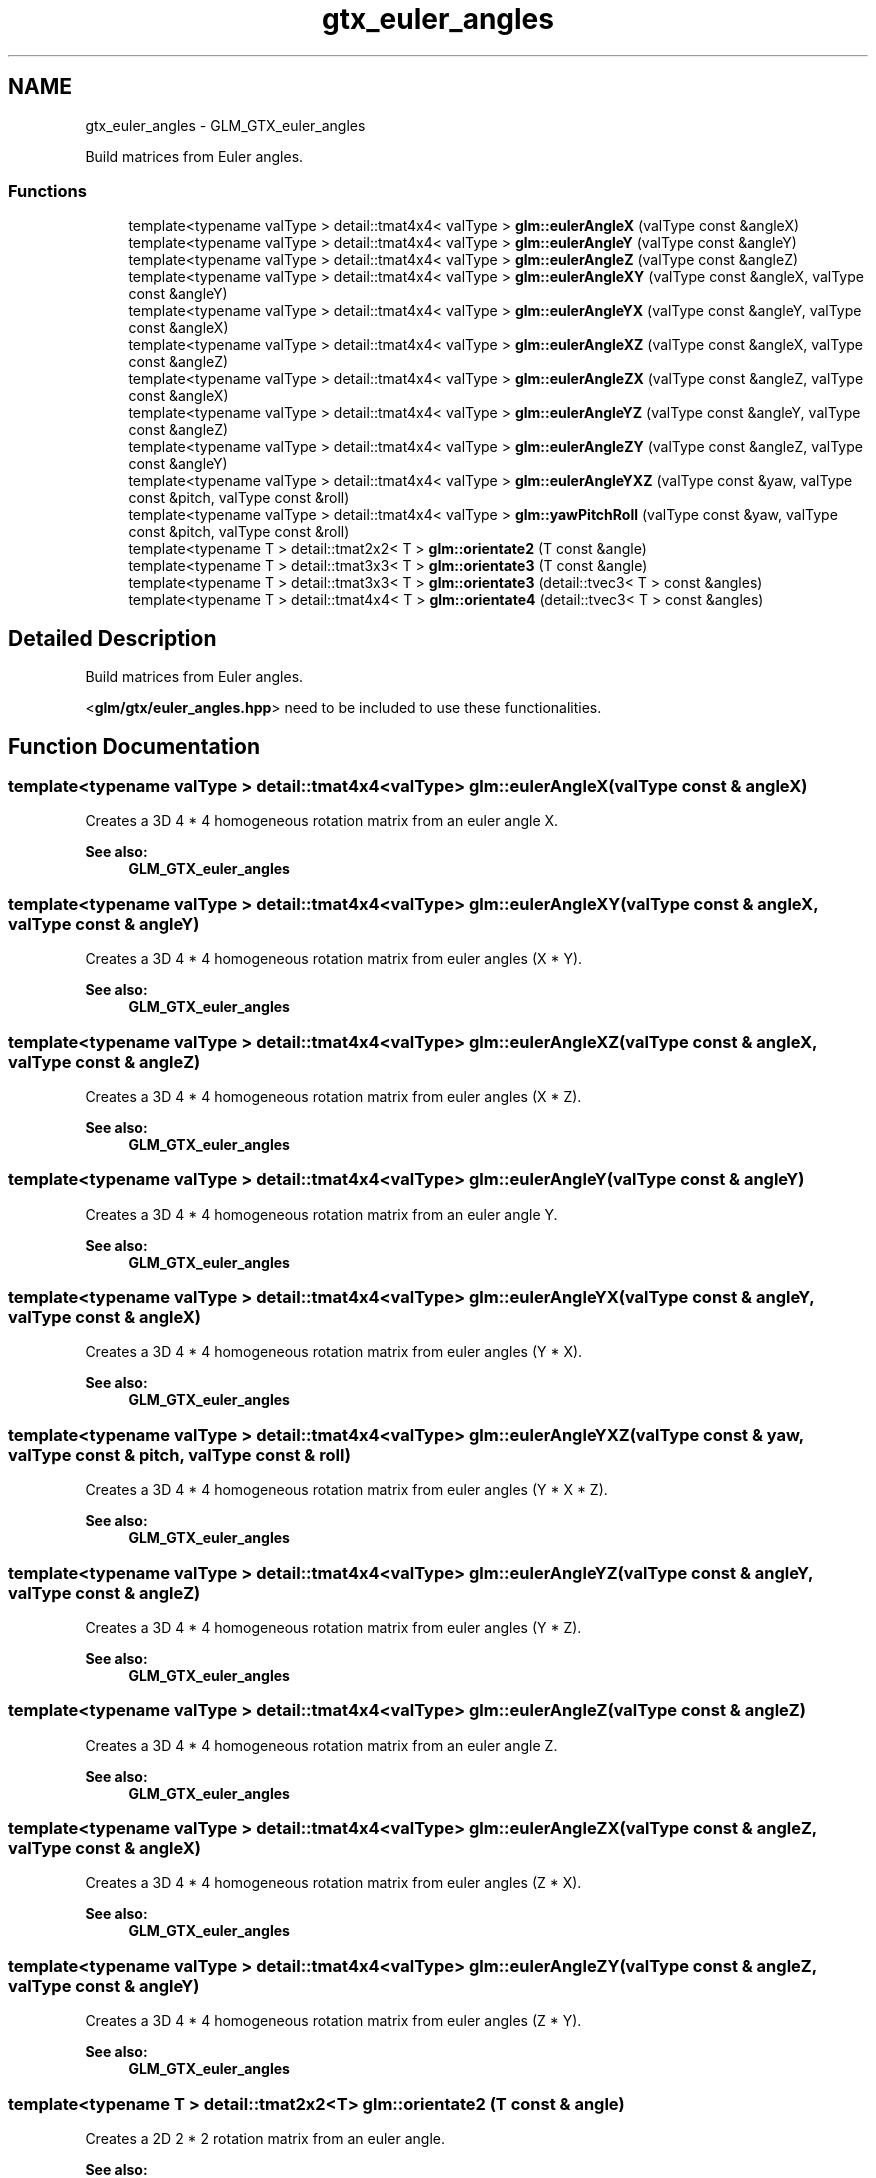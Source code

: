 .TH "gtx_euler_angles" 3 "Sun Jun 7 2015" "Version 0.42" "cpp_bomberman" \" -*- nroff -*-
.ad l
.nh
.SH NAME
gtx_euler_angles \- GLM_GTX_euler_angles
.PP
Build matrices from Euler angles\&.  

.SS "Functions"

.in +1c
.ti -1c
.RI "template<typename valType > detail::tmat4x4< valType > \fBglm::eulerAngleX\fP (valType const &angleX)"
.br
.ti -1c
.RI "template<typename valType > detail::tmat4x4< valType > \fBglm::eulerAngleY\fP (valType const &angleY)"
.br
.ti -1c
.RI "template<typename valType > detail::tmat4x4< valType > \fBglm::eulerAngleZ\fP (valType const &angleZ)"
.br
.ti -1c
.RI "template<typename valType > detail::tmat4x4< valType > \fBglm::eulerAngleXY\fP (valType const &angleX, valType const &angleY)"
.br
.ti -1c
.RI "template<typename valType > detail::tmat4x4< valType > \fBglm::eulerAngleYX\fP (valType const &angleY, valType const &angleX)"
.br
.ti -1c
.RI "template<typename valType > detail::tmat4x4< valType > \fBglm::eulerAngleXZ\fP (valType const &angleX, valType const &angleZ)"
.br
.ti -1c
.RI "template<typename valType > detail::tmat4x4< valType > \fBglm::eulerAngleZX\fP (valType const &angleZ, valType const &angleX)"
.br
.ti -1c
.RI "template<typename valType > detail::tmat4x4< valType > \fBglm::eulerAngleYZ\fP (valType const &angleY, valType const &angleZ)"
.br
.ti -1c
.RI "template<typename valType > detail::tmat4x4< valType > \fBglm::eulerAngleZY\fP (valType const &angleZ, valType const &angleY)"
.br
.ti -1c
.RI "template<typename valType > detail::tmat4x4< valType > \fBglm::eulerAngleYXZ\fP (valType const &yaw, valType const &pitch, valType const &roll)"
.br
.ti -1c
.RI "template<typename valType > detail::tmat4x4< valType > \fBglm::yawPitchRoll\fP (valType const &yaw, valType const &pitch, valType const &roll)"
.br
.ti -1c
.RI "template<typename T > detail::tmat2x2< T > \fBglm::orientate2\fP (T const &angle)"
.br
.ti -1c
.RI "template<typename T > detail::tmat3x3< T > \fBglm::orientate3\fP (T const &angle)"
.br
.ti -1c
.RI "template<typename T > detail::tmat3x3< T > \fBglm::orientate3\fP (detail::tvec3< T > const &angles)"
.br
.ti -1c
.RI "template<typename T > detail::tmat4x4< T > \fBglm::orientate4\fP (detail::tvec3< T > const &angles)"
.br
.in -1c
.SH "Detailed Description"
.PP 
Build matrices from Euler angles\&. 

<\fBglm/gtx/euler_angles\&.hpp\fP> need to be included to use these functionalities\&. 
.SH "Function Documentation"
.PP 
.SS "template<typename valType > detail::tmat4x4<valType> glm::eulerAngleX (valType const & angleX)"
Creates a 3D 4 * 4 homogeneous rotation matrix from an euler angle X\&. 
.PP
\fBSee also:\fP
.RS 4
\fBGLM_GTX_euler_angles\fP 
.RE
.PP

.SS "template<typename valType > detail::tmat4x4<valType> glm::eulerAngleXY (valType const & angleX, valType const & angleY)"
Creates a 3D 4 * 4 homogeneous rotation matrix from euler angles (X * Y)\&. 
.PP
\fBSee also:\fP
.RS 4
\fBGLM_GTX_euler_angles\fP 
.RE
.PP

.SS "template<typename valType > detail::tmat4x4<valType> glm::eulerAngleXZ (valType const & angleX, valType const & angleZ)"
Creates a 3D 4 * 4 homogeneous rotation matrix from euler angles (X * Z)\&. 
.PP
\fBSee also:\fP
.RS 4
\fBGLM_GTX_euler_angles\fP 
.RE
.PP

.SS "template<typename valType > detail::tmat4x4<valType> glm::eulerAngleY (valType const & angleY)"
Creates a 3D 4 * 4 homogeneous rotation matrix from an euler angle Y\&. 
.PP
\fBSee also:\fP
.RS 4
\fBGLM_GTX_euler_angles\fP 
.RE
.PP

.SS "template<typename valType > detail::tmat4x4<valType> glm::eulerAngleYX (valType const & angleY, valType const & angleX)"
Creates a 3D 4 * 4 homogeneous rotation matrix from euler angles (Y * X)\&. 
.PP
\fBSee also:\fP
.RS 4
\fBGLM_GTX_euler_angles\fP 
.RE
.PP

.SS "template<typename valType > detail::tmat4x4<valType> glm::eulerAngleYXZ (valType const & yaw, valType const & pitch, valType const & roll)"
Creates a 3D 4 * 4 homogeneous rotation matrix from euler angles (Y * X * Z)\&. 
.PP
\fBSee also:\fP
.RS 4
\fBGLM_GTX_euler_angles\fP 
.RE
.PP

.SS "template<typename valType > detail::tmat4x4<valType> glm::eulerAngleYZ (valType const & angleY, valType const & angleZ)"
Creates a 3D 4 * 4 homogeneous rotation matrix from euler angles (Y * Z)\&. 
.PP
\fBSee also:\fP
.RS 4
\fBGLM_GTX_euler_angles\fP 
.RE
.PP

.SS "template<typename valType > detail::tmat4x4<valType> glm::eulerAngleZ (valType const & angleZ)"
Creates a 3D 4 * 4 homogeneous rotation matrix from an euler angle Z\&. 
.PP
\fBSee also:\fP
.RS 4
\fBGLM_GTX_euler_angles\fP 
.RE
.PP

.SS "template<typename valType > detail::tmat4x4<valType> glm::eulerAngleZX (valType const & angleZ, valType const & angleX)"
Creates a 3D 4 * 4 homogeneous rotation matrix from euler angles (Z * X)\&. 
.PP
\fBSee also:\fP
.RS 4
\fBGLM_GTX_euler_angles\fP 
.RE
.PP

.SS "template<typename valType > detail::tmat4x4<valType> glm::eulerAngleZY (valType const & angleZ, valType const & angleY)"
Creates a 3D 4 * 4 homogeneous rotation matrix from euler angles (Z * Y)\&. 
.PP
\fBSee also:\fP
.RS 4
\fBGLM_GTX_euler_angles\fP 
.RE
.PP

.SS "template<typename T > detail::tmat2x2<T> glm::orientate2 (T const & angle)"
Creates a 2D 2 * 2 rotation matrix from an euler angle\&. 
.PP
\fBSee also:\fP
.RS 4
\fBGLM_GTX_euler_angles\fP 
.RE
.PP

.SS "template<typename T > detail::tmat3x3<T> glm::orientate3 (T const & angle)"
Creates a 2D 4 * 4 homogeneous rotation matrix from an euler angle\&. 
.PP
\fBSee also:\fP
.RS 4
\fBGLM_GTX_euler_angles\fP 
.RE
.PP

.SS "template<typename T > detail::tmat3x3<T> glm::orientate3 (\fBdetail::tvec3\fP< T > const & angles)"
Creates a 3D 3 * 3 rotation matrix from euler angles (Y * X * Z)\&. 
.PP
\fBSee also:\fP
.RS 4
\fBGLM_GTX_euler_angles\fP 
.RE
.PP

.SS "template<typename T > detail::tmat4x4<T> glm::orientate4 (\fBdetail::tvec3\fP< T > const & angles)"
Creates a 3D 4 * 4 homogeneous rotation matrix from euler angles (Y * X * Z)\&. 
.PP
\fBSee also:\fP
.RS 4
\fBGLM_GTX_euler_angles\fP 
.RE
.PP

.SS "template<typename valType > detail::tmat4x4<valType> glm::yawPitchRoll (valType const & yaw, valType const & pitch, valType const & roll)"
Creates a 3D 4 * 4 homogeneous rotation matrix from euler angles (Y * X * Z)\&. 
.PP
\fBSee also:\fP
.RS 4
\fBGLM_GTX_euler_angles\fP 
.RE
.PP

.SH "Author"
.PP 
Generated automatically by Doxygen for cpp_bomberman from the source code\&.
